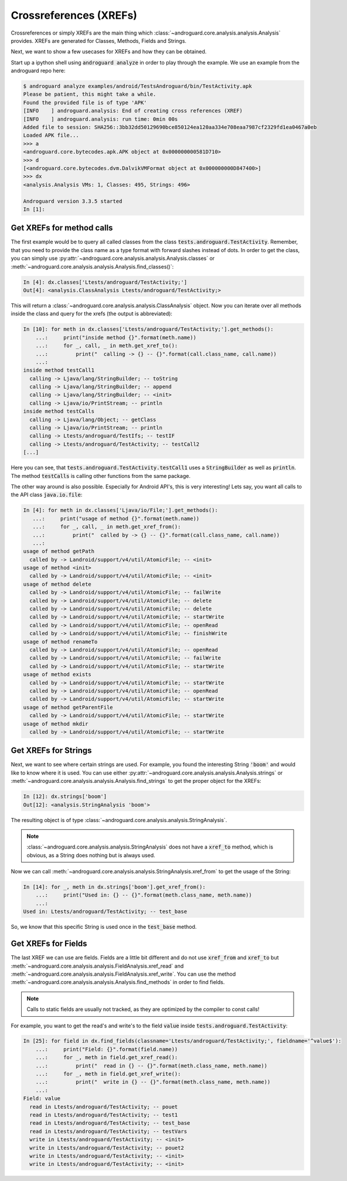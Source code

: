 .. _xrefs:

Crossreferences (XREFs)
=======================

Crossreferences or simply XREFs are the main thing which :class:`~androguard.core.analysis.analysis.Analysis` provides.
XREFs are generated for Classes, Methods, Fields and Strings.

Next, we want to show a few usecases for XREFs and how they can be obtained.

Start up a ipython shell using :code:`androguard analyze` in order to play through the example.
We use an example from the androguard repo here:

.. code-block:: ipython

    $ androguard analyze examples/android/TestsAndroguard/bin/TestActivity.apk
    Please be patient, this might take a while.
    Found the provided file is of type 'APK'
    [INFO    ] androguard.analysis: End of creating cross references (XREF)
    [INFO    ] androguard.analysis: run time: 0min 00s
    Added file to session: SHA256::3bb32dd50129690bce850124ea120aa334e708eaa7987cf2329fd1ea0467a0eb
    Loaded APK file...
    >>> a
    <androguard.core.bytecodes.apk.APK object at 0x000000000581D710>
    >>> d
    [<androguard.core.bytecodes.dvm.DalvikVMFormat object at 0x000000000D847400>]
    >>> dx
    <analysis.Analysis VMs: 1, Classes: 495, Strings: 496>

    Androguard version 3.3.5 started
    In [1]:


Get XREFs for method calls
--------------------------

The first example would be to query all called classes from the class :code:`tests.androguard.TestActivity`.
Remember, that you need to provide the class name as a type format with forward slashes instead of dots.
In order to get the class, you can simply use :py:attr:`~androguard.core.analysis.analysis.Analysis.classes`
or :meth:`~androguard.core.analysis.analysis.Analysis.find_classes()`:

.. code-block:: ipython

    In [4]: dx.classes['Ltests/androguard/TestActivity;']
    Out[4]: <analysis.ClassAnalysis Ltests/androguard/TestActivity;>

This will return a :class:`~androguard.core.analysis.analysis.ClassAnalysis` object.
Now you can iterate over all methods inside the class and query for the xrefs (the output is abbreviated):

.. code-block:: ipython

    In [10]: for meth in dx.classes['Ltests/androguard/TestActivity;'].get_methods():
        ...:     print("inside method {}".format(meth.name))
        ...:     for _, call, _ in meth.get_xref_to():
        ...:         print("  calling -> {} -- {}".format(call.class_name, call.name))
        ...:
    inside method testCall1
      calling -> Ljava/lang/StringBuilder; -- toString
      calling -> Ljava/lang/StringBuilder; -- append
      calling -> Ljava/lang/StringBuilder; -- <init>
      calling -> Ljava/io/PrintStream; -- println
    inside method testCalls
      calling -> Ljava/lang/Object; -- getClass
      calling -> Ljava/io/PrintStream; -- println
      calling -> Ltests/androguard/TestIfs; -- testIF
      calling -> Ltests/androguard/TestActivity; -- testCall2
    [...]

Here you can see, that :code:`tests.androguard.TestActivity.testCall1` uses a :code:`StringBuilder` as well as :code:`println`.
The method :code:`testCalls` is calling other functions from the same package.

The other way around is also possible. Especially for Android API's, this is very interesting!
Lets say, you want all calls to the API class :code:`java.io.file`:

.. code-block:: ipython

    In [4]: for meth in dx.classes['Ljava/io/File;'].get_methods():
       ...:     print("usage of method {}".format(meth.name))
       ...:     for _, call, _ in meth.get_xref_from():
       ...:         print("  called by -> {} -- {}".format(call.class_name, call.name))
       ...:
    usage of method getPath
      called by -> Landroid/support/v4/util/AtomicFile; -- <init>
    usage of method <init>
      called by -> Landroid/support/v4/util/AtomicFile; -- <init>
    usage of method delete
      called by -> Landroid/support/v4/util/AtomicFile; -- failWrite
      called by -> Landroid/support/v4/util/AtomicFile; -- delete
      called by -> Landroid/support/v4/util/AtomicFile; -- delete
      called by -> Landroid/support/v4/util/AtomicFile; -- startWrite
      called by -> Landroid/support/v4/util/AtomicFile; -- openRead
      called by -> Landroid/support/v4/util/AtomicFile; -- finishWrite
    usage of method renameTo
      called by -> Landroid/support/v4/util/AtomicFile; -- openRead
      called by -> Landroid/support/v4/util/AtomicFile; -- failWrite
      called by -> Landroid/support/v4/util/AtomicFile; -- startWrite
    usage of method exists
      called by -> Landroid/support/v4/util/AtomicFile; -- startWrite
      called by -> Landroid/support/v4/util/AtomicFile; -- openRead
      called by -> Landroid/support/v4/util/AtomicFile; -- startWrite
    usage of method getParentFile
      called by -> Landroid/support/v4/util/AtomicFile; -- startWrite
    usage of method mkdir
      called by -> Landroid/support/v4/util/AtomicFile; -- startWrite


Get XREFs for Strings
---------------------

Next, we want to see where certain strings are used.
For example, you found the interesting String :code:`'boom'` and would like to know where it is used.
You can use either :py:attr:`~androguard.core.analysis.analysis.Analysis.strings` or :meth:`~androguard.core.analysis.analysis.Analysis.find_strings` to get the proper object for the XREFs:

.. code-block:: ipython

    In [12]: dx.strings['boom']
    Out[12]: <analysis.StringAnalysis 'boom'>

The resulting object is of type :class:`~androguard.core.analysis.analysis.StringAnalysis`.

.. note::
    :class:`~androguard.core.analysis.analysis.StringAnalysis` does not have a :code:`xref_to` method, which is obvious,
    as a String does nothing but is always used.

Now we can call :meth:`~androguard.core.analysis.analysis.StringAnalysis.xref_from` to get the usage of the String:

.. code-block:: ipython

    In [14]: for _, meth in dx.strings['boom'].get_xref_from():
        ...:     print("Used in: {} -- {}".format(meth.class_name, meth.name))
        ...:
    Used in: Ltests/androguard/TestActivity; -- test_base

So, we know that this specific String is used once in the :code:`test_base` method.

Get XREFs for Fields
--------------------

The last XREF we can use are fields.
Fields are a little bit different and do not use :code:`xref_from` and :code:`xref_to` but
:meth:`~androguard.core.analysis.analysis.FieldAnalysis.xref_read` and :meth:`~androguard.core.analysis.analysis.FieldAnalysis.xref_write`.
You can use the method :meth:`~androguard.core.analysis.analysis.Analysis.find_methods` in order to find fields.

.. note:: Calls to static fields are usually not tracked, as they are optimized by the compiler to const calls!

For example, you want to get the read's and write's to the field :code:`value` inside :code:`tests.androguard.TestActivity`:

.. code-block:: ipython

    In [25]: for field in dx.find_fields(classname='Ltests/androguard/TestActivity;', fieldname='^value$'):
        ...:     print("Field: {}".format(field.name))
        ...:     for _, meth in field.get_xref_read():
        ...:         print("  read in {} -- {}".format(meth.class_name, meth.name))
        ...:     for _, meth in field.get_xref_write():
        ...:         print("  write in {} -- {}".format(meth.class_name, meth.name))
        ...:
    Field: value
      read in Ltests/androguard/TestActivity; -- pouet
      read in Ltests/androguard/TestActivity; -- test1
      read in Ltests/androguard/TestActivity; -- test_base
      read in Ltests/androguard/TestActivity; -- testVars
      write in Ltests/androguard/TestActivity; -- <init>
      write in Ltests/androguard/TestActivity; -- pouet2
      write in Ltests/androguard/TestActivity; -- <init>
      write in Ltests/androguard/TestActivity; -- <init>
